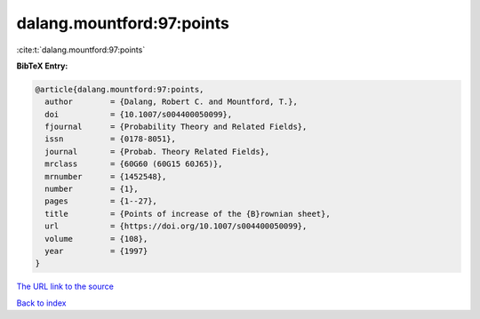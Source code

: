 dalang.mountford:97:points
==========================

:cite:t:`dalang.mountford:97:points`

**BibTeX Entry:**

.. code-block:: bibtex

   @article{dalang.mountford:97:points,
     author        = {Dalang, Robert C. and Mountford, T.},
     doi           = {10.1007/s004400050099},
     fjournal      = {Probability Theory and Related Fields},
     issn          = {0178-8051},
     journal       = {Probab. Theory Related Fields},
     mrclass       = {60G60 (60G15 60J65)},
     mrnumber      = {1452548},
     number        = {1},
     pages         = {1--27},
     title         = {Points of increase of the {B}rownian sheet},
     url           = {https://doi.org/10.1007/s004400050099},
     volume        = {108},
     year          = {1997}
   }

`The URL link to the source <https://doi.org/10.1007/s004400050099>`__


`Back to index <../By-Cite-Keys.html>`__
